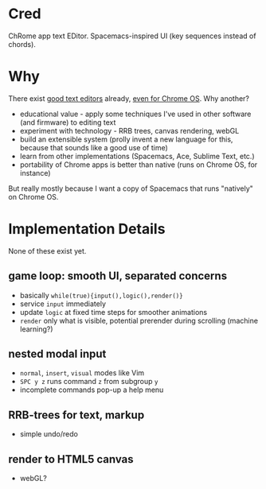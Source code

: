 * Cred
[[file:/img/owl-approves.png]]

ChRome app text EDitor.  Spacemacs-inspired UI (key sequences instead of chords).

* Why
There exist [[https://github.com/showcases/text-editors][good text editors]] already, [[http://thomaswilburn.net/caret/][even for Chrome OS]].  Why another?

- educational value - apply some techniques I've used in other software (and firmware) to editing text
- experiment with technology - RRB trees, canvas rendering, webGL
- build an extensible system (prolly invent a new language for this, because that sounds like a good use of time)
- learn from other implementations (Spacemacs, Ace, Sublime Text, etc.)
- portability of Chrome apps is better than native (runs on Chrome OS, for instance)

But really mostly because I want a copy of Spacemacs that runs "natively" on Chrome OS.

* Implementation Details
None of these exist yet.

** game loop: smooth UI, separated concerns
- basically =while(true){input(),logic(),render()}=
- service =input= immediately
- update =logic= at fixed time steps for smoother animations
- =render= only what is visible, potential prerender during scrolling (machine learning?)

** nested modal input
- =normal=, =insert=, =visual= modes like Vim
- =SPC y z= runs command =z= from subgroup =y=
- incomplete commands pop-up a help menu

** RRB-trees for text, markup
- simple undo/redo
 
** render to HTML5 canvas
- webGL?

